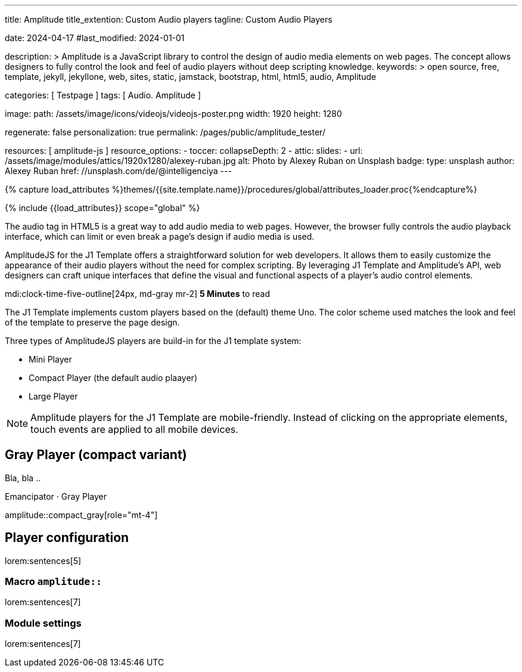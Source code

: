 ---
title:                                  Amplitude
title_extention:                        Custom Audio players
tagline:                                Custom Audio Players

date:                                   2024-04-17
#last_modified:                         2024-01-01

description: >
                                        Amplitude is a JavaScript library to control the design of audio media
                                        elements on web pages. The concept allows designers to fully control the
                                        look and feel of audio players without deep scripting knowledge.
keywords: >
                                        open source, free, template, jekyll, jekyllone, web,
                                        sites, static, jamstack, bootstrap, html, html5, audio,
                                        Amplitude

categories:                             [ Testpage ]
tags:                                   [ Audio. Amplitude ]

image:
  path:                                 /assets/image/icons/videojs/videojs-poster.png
  width:                                1920
  height:                               1280

regenerate:                             false
personalization:                        true
permalink:                              /pages/public/amplitude_tester/

resources:                              [ amplitude-js ]
resource_options:
  - toccer:
      collapseDepth:                    2
  - attic:
      slides:
        - url:                          /assets/image/modules/attics/1920x1280/alexey-ruban.jpg
          alt:                          Photo by Alexey Ruban on Unsplash
          badge:
            type:                       unsplash
            author:                     Alexey Ruban
            href:                       //unsplash.com/de/@intelligenciya
---

// Page Initializer
// =============================================================================
// Enable the Liquid Preprocessor
:page-liquid:

// Set (local) page attributes here
// -----------------------------------------------------------------------------
// :page--attr:                         <attr-value>
:images-dir:                            {imagesdir}/pages/roundtrip/100_present_images

//  Load Liquid procedures
// -----------------------------------------------------------------------------
{% capture load_attributes %}themes/{{site.template.name}}/procedures/global/attributes_loader.proc{%endcapture%}

// Load page attributes
// -----------------------------------------------------------------------------
{% include {{load_attributes}} scope="global" %}


// Page content
// ~~~~~~~~~~~~~~~~~~~~~~~~~~~~~~~~~~~~~~~~~~~~~~~~~~~~~~~~~~~~~~~~~~~~~~~~~~~~~
// See: https://521dimensions.com/open-source/amplitudejs/docs
// See: https://github.com/mediaelement/mediaelement-plugins
// See: https://github.com/serversideup/amplitudejs/

[role="dropcap"]
The audio tag in HTML5 is a great way to add audio media to web pages.
However, the browser fully controls the audio playback interface, which
can limit or even break a page's design if audio media is used.

AmplitudeJS for the J1 Template offers a straightforward solution for web
developers. It allows them to easily customize the appearance of their audio
players without the need for complex scripting. By leveraging J1 Template
and Amplitude's API, web designers can craft unique interfaces that define
the visual and functional aspects of a player's audio control elements.


mdi:clock-time-five-outline[24px, md-gray mr-2]
*5 Minutes* to read

// Include sub-documents (if any)
// -----------------------------------------------------------------------------
[role="mt-4"]
The J1 Template implements custom players based on the (default) theme Uno.
The color scheme used matches the look and feel of the template to preserve
the page design.

Three types of AmplitudeJS players are build-in for the J1 template system:

* Mini Player
* Compact Player (the default audio plaayer)
* Large Player

[role="mt-4"]
[NOTE]
====
Amplitude players for the J1 Template are mobile-friendly. Instead of
clicking on the appropriate elements, touch events are applied to all
mobile devices.
====


[role="mt-5"]
== Gray Player (compact variant)

Bla, bla ..

.Emancipator · Gray Player
amplitude::compact_gray[role="mt-4"]


++++
<script>
  setTimeout(() => {
    Amplitude.init({
      songs: [
        {
          "name": "First Snow",
          "artist": "Emancipator",
          "album": "Soon It Will Be Cold Enough",
          "url": "/assets/audio/album/royalty_free/emancipator/FirstSnow-Emancipator.mp3",
          "cover_art_url": "/assets/audio/cover/album-art/soon-it-will-be-cold-enough.jpg"
        },
      ],
      playlists: {
        "emancipator": {
          "songs": [
            {
              "name": "First Snow",
              "artist": "Emancipator",
              "album": "Soon It Will Be Cold Enough",
              "url": "/assets/audio/album/royalty_free/emancipator/FirstSnow-Emancipator.mp3",
              "cover_art_url": "/assets/audio/cover/album-art/soon-it-will-be-cold-enough.jpg"
            },
            {
              "name": "Dusk To Dawn",
              "artist": "Emancipator",
              "album": "Dusk To Dawn",
              "url": "/assets/audio/album/royalty_free/emancipator/DuskToDawn-Emancipator.mp3",
              "cover_art_url": "/assets/audio/cover/album-art/from-dusk-to-dawn.jpg"
            },
            {
              "name": "Anthem",
              "artist": "Emancipator",
              "album": "Soon It Will Be Cold Enough",
              "url": "/assets/audio/album/royalty_free/emancipator/Anthem-Emancipator.mp3",
              "cover_art_url": "/assets/audio/cover/album-art/soon-it-will-be-cold-enough.jpg"
            }
          ]
        }
      }
    });
  }, 1500);
</script>
++++



////
[role="mt-5"]
== Mini Player

In the context of complex components on a web page, like an audio player, a
mini player refers to a minimized or compact version of the full player.
It typically offers basic playback controls, such as pause, play, and
volume adjustment, while taking up less screen space.

Mini-players are beneficial when you want to listen to audio in the
background without dedicating the entire screen to the player. They are
commonly found on music streaming services, podcast platforms, and websites
with embedded audio content.

.Dance Floor · Royalty Free Music (mini)
amplitude::free_disco_mini[role="mt-3 mb-5"]
////

////
[role="mt-5"]
== Compact Player

A complex component like an audio player on a web page, *compact*
typically refers to a design or layout that minimizes the component's
space while maintaining its functionality and usability.

The *compact design* for an audio player is an efficient approach that
involves condensing the player controls and display elements into a smaller
area. It uses icons or symbols instead of text labels where possible, and
possibly hides less frequently used features behind menus or dropdowns to
reduce clutter, thereby instilling confidence in its effectiveness.

A *compact* design allows the audio player to fit neatly within the web
page's layout without overwhelming or dominating the content around it.
The design aims to balance functionality and space efficiency, ensuring
users can easily access and control the audio playback without sacrificing
too much screen space.

.Dance Floor · Royalty Free Music (compact)
amplitude::free_disco_compact[role="mt-3 mb-5"]

// .Pop Music · Royalty Free Music (compact)
// amplitude::free_pop_compact[role="mt-3 mb-5"]
////

////
[role="mt-5"]
== Large Player

Bla, bla ...

.Dance Floor · Royalty Free Music (large)
amplitude::free_disco_large[role="mt-3 mb-5"]
////

[role="mt-5"]
== Player configuration

lorem:sentences[5]

[role="mt-4"]
=== Macro `amplitude::`

lorem:sentences[7]

[role="mt-4"]
=== Module settings

[role="mb-7"]
lorem:sentences[7]

